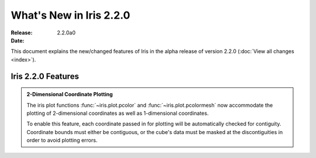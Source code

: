 What's New in Iris 2.2.0
************************

:Release: 2.2.0a0
:Date:


This document explains the new/changed features of Iris in the alpha release
of version 2.2.0
(:doc:`View all changes <index>`).


Iris 2.2.0 Features
===================
.. _showcase:

.. admonition:: 2-Dimensional Coordinate Plotting

  The iris plot functions :func:`~iris.plot.pcolor` and
  :func:`~iris.plot.pcolormesh` now accommodate the plotting of 2-dimensional
  coordinates as well as 1-dimensional coordinates.

  To enable this feature, each coordinate passed in for plotting will be
  automatically checked for contiguity.  Coordinate bounds must either be
  contiguous, or the cube's data must be masked at the discontiguities in
  order to avoid plotting errors.
